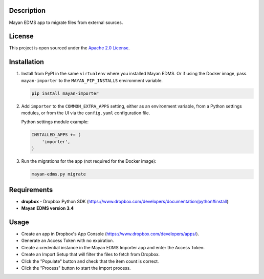 ===========
Description
===========

Mayan EDMS app to migrate files from external sources.


=======
License
=======

This project is open sourced under the `Apache 2.0 License`_.

.. _`Apache 2.0 License`: https://gitlab.com/mayan-edms/importer/raw/master/LICENSE


============
Installation
============

#. Install from PyPI in the same ``virtualenv`` where you installed Mayan EDMS.
   Or if using the Docker image, pass ``mayan-importer`` to the
   ``MAYAN_PIP_INSTALLS`` environment variable.

   .. code-block:: console

       pip install mayan-importer

#. Add ``importer`` to the ``COMMON_EXTRA_APPS`` setting, either as an
   environment variable, from a Python settings modules, or from the UI
   via the ``config.yaml`` configuration file.

   Python settings module example:

   .. code-block:: console

       INSTALLED_APPS += (
           'importer',
       )

#. Run the migrations for the app (not required for the Docker image):

   .. code-block:: console

       mayan-edms.py migrate


============
Requirements
============

- **dropbox** - Dropbox Python SDK (https://www.dropbox.com/developers/documentation/python#install)
- **Mayan EDMS version 3.4**


=====
Usage
=====

- Create an app in Dropbox's App Console (https://www.dropbox.com/developers/apps/).
- Generate an Access Token with no expiration.
- Create a credential instance in the Mayan EDMS Importer app and enter the Access Token.
- Create an Import Setup that will filter the files to fetch from Dropbox.
- Click the "Populate" button and check that the item count is correct.
- Click the "Process" button to start the import process.
